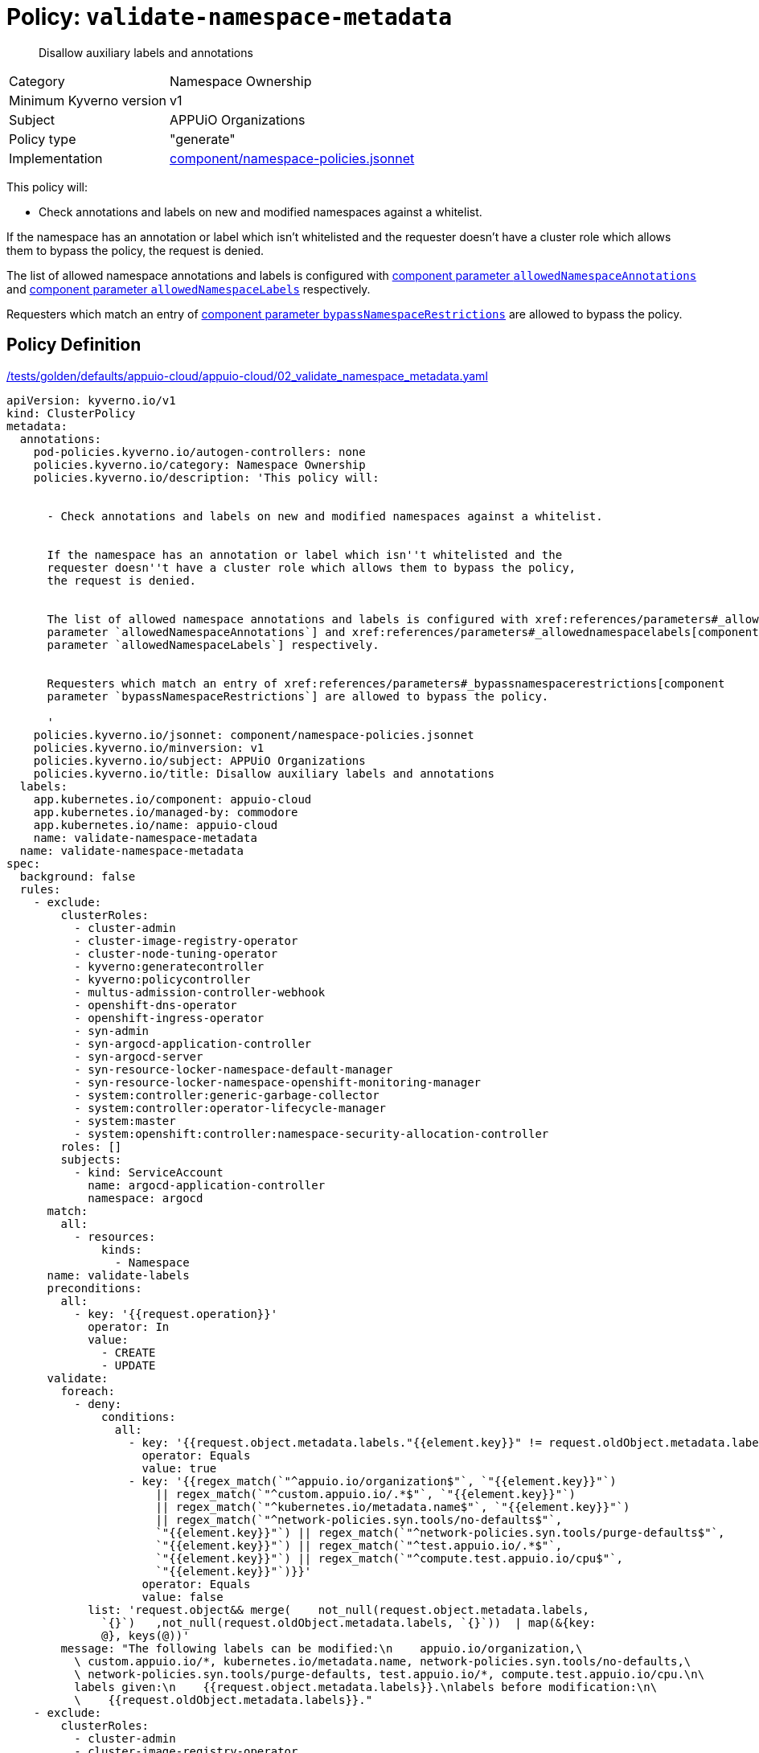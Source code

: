 = Policy: `validate-namespace-metadata`

[abstract]
--
Disallow auxiliary labels and annotations
--

[horizontal]
Category:: Namespace Ownership
Minimum Kyverno version:: v1
Subject:: APPUiO Organizations
Policy type:: "generate"
Implementation:: https://github.com/appuio/component-appuio-cloud/tree/master/component/namespace-policies.jsonnet[component/namespace-policies.jsonnet]

This policy will:

- Check annotations and labels on new and modified namespaces against a whitelist.

If the namespace has an annotation or label which isn't whitelisted and the requester doesn't have a cluster role which allows them to bypass the policy, the request is denied.

The list of allowed namespace annotations and labels is configured with xref:references/parameters#_allowednamespaceannotations[component parameter `allowedNamespaceAnnotations`] and xref:references/parameters#_allowednamespacelabels[component parameter `allowedNamespaceLabels`] respectively.

Requesters which match an entry of xref:references/parameters#_bypassnamespacerestrictions[component parameter `bypassNamespaceRestrictions`] are allowed to bypass the policy.


== Policy Definition

.https://github.com/appuio/component-appuio-cloud/tree/master//tests/golden/defaults/appuio-cloud/appuio-cloud/02_validate_namespace_metadata.yaml[/tests/golden/defaults/appuio-cloud/appuio-cloud/02_validate_namespace_metadata.yaml,window=_blank]
[source,yaml]
----
apiVersion: kyverno.io/v1
kind: ClusterPolicy
metadata:
  annotations:
    pod-policies.kyverno.io/autogen-controllers: none
    policies.kyverno.io/category: Namespace Ownership
    policies.kyverno.io/description: 'This policy will:


      - Check annotations and labels on new and modified namespaces against a whitelist.


      If the namespace has an annotation or label which isn''t whitelisted and the
      requester doesn''t have a cluster role which allows them to bypass the policy,
      the request is denied.


      The list of allowed namespace annotations and labels is configured with xref:references/parameters#_allowednamespaceannotations[component
      parameter `allowedNamespaceAnnotations`] and xref:references/parameters#_allowednamespacelabels[component
      parameter `allowedNamespaceLabels`] respectively.


      Requesters which match an entry of xref:references/parameters#_bypassnamespacerestrictions[component
      parameter `bypassNamespaceRestrictions`] are allowed to bypass the policy.

      '
    policies.kyverno.io/jsonnet: component/namespace-policies.jsonnet
    policies.kyverno.io/minversion: v1
    policies.kyverno.io/subject: APPUiO Organizations
    policies.kyverno.io/title: Disallow auxiliary labels and annotations
  labels:
    app.kubernetes.io/component: appuio-cloud
    app.kubernetes.io/managed-by: commodore
    app.kubernetes.io/name: appuio-cloud
    name: validate-namespace-metadata
  name: validate-namespace-metadata
spec:
  background: false
  rules:
    - exclude:
        clusterRoles:
          - cluster-admin
          - cluster-image-registry-operator
          - cluster-node-tuning-operator
          - kyverno:generatecontroller
          - kyverno:policycontroller
          - multus-admission-controller-webhook
          - openshift-dns-operator
          - openshift-ingress-operator
          - syn-admin
          - syn-argocd-application-controller
          - syn-argocd-server
          - syn-resource-locker-namespace-default-manager
          - syn-resource-locker-namespace-openshift-monitoring-manager
          - system:controller:generic-garbage-collector
          - system:controller:operator-lifecycle-manager
          - system:master
          - system:openshift:controller:namespace-security-allocation-controller
        roles: []
        subjects:
          - kind: ServiceAccount
            name: argocd-application-controller
            namespace: argocd
      match:
        all:
          - resources:
              kinds:
                - Namespace
      name: validate-labels
      preconditions:
        all:
          - key: '{{request.operation}}'
            operator: In
            value:
              - CREATE
              - UPDATE
      validate:
        foreach:
          - deny:
              conditions:
                all:
                  - key: '{{request.object.metadata.labels."{{element.key}}" != request.oldObject.metadata.labels."{{element.key}}"}}'
                    operator: Equals
                    value: true
                  - key: '{{regex_match(`"^appuio.io/organization$"`, `"{{element.key}}"`)
                      || regex_match(`"^custom.appuio.io/.*$"`, `"{{element.key}}"`)
                      || regex_match(`"^kubernetes.io/metadata.name$"`, `"{{element.key}}"`)
                      || regex_match(`"^network-policies.syn.tools/no-defaults$"`,
                      `"{{element.key}}"`) || regex_match(`"^network-policies.syn.tools/purge-defaults$"`,
                      `"{{element.key}}"`) || regex_match(`"^test.appuio.io/.*$"`,
                      `"{{element.key}}"`) || regex_match(`"^compute.test.appuio.io/cpu$"`,
                      `"{{element.key}}"`)}}'
                    operator: Equals
                    value: false
            list: 'request.object&& merge(    not_null(request.object.metadata.labels,
              `{}`)   ,not_null(request.oldObject.metadata.labels, `{}`))  | map(&{key:
              @}, keys(@))'
        message: "The following labels can be modified:\n    appuio.io/organization,\
          \ custom.appuio.io/*, kubernetes.io/metadata.name, network-policies.syn.tools/no-defaults,\
          \ network-policies.syn.tools/purge-defaults, test.appuio.io/*, compute.test.appuio.io/cpu.\n\
          labels given:\n    {{request.object.metadata.labels}}.\nlabels before modification:\n\
          \    {{request.oldObject.metadata.labels}}."
    - exclude:
        clusterRoles:
          - cluster-admin
          - cluster-image-registry-operator
          - cluster-node-tuning-operator
          - kyverno:generatecontroller
          - kyverno:policycontroller
          - multus-admission-controller-webhook
          - openshift-dns-operator
          - openshift-ingress-operator
          - syn-admin
          - syn-argocd-application-controller
          - syn-argocd-server
          - syn-resource-locker-namespace-default-manager
          - syn-resource-locker-namespace-openshift-monitoring-manager
          - system:controller:generic-garbage-collector
          - system:controller:operator-lifecycle-manager
          - system:master
          - system:openshift:controller:namespace-security-allocation-controller
        roles: []
        subjects:
          - kind: ServiceAccount
            name: argocd-application-controller
            namespace: argocd
      match:
        all:
          - resources:
              kinds:
                - Namespace
      name: validate-annotations
      preconditions:
        all:
          - key: '{{request.operation}}'
            operator: In
            value:
              - CREATE
              - UPDATE
      validate:
        foreach:
          - deny:
              conditions:
                all:
                  - key: '{{request.object.metadata.annotations."{{element.key}}"
                      != request.oldObject.metadata.annotations."{{element.key}}"}}'
                    operator: Equals
                    value: true
                  - key: '{{regex_match(`"^custom.appuio.io/.*$"`, `"{{element.key}}"`)
                      || regex_match(`"^kubectl.kubernetes.io/last-applied-configuration$"`,
                      `"{{element.key}}"`) || regex_match(`"^policies.kyverno.io/last-applied-patches$"`,
                      `"{{element.key}}"`) || regex_match(`"^appuio.io/active-deadline-seconds-override$"`,
                      `"{{element.key}}"`) || regex_match(`"^test.appuio.io/.*$"`,
                      `"{{element.key}}"`) || regex_match(`"^compute.test.appuio.io/cpu$"`,
                      `"{{element.key}}"`)}}'
                    operator: Equals
                    value: false
            list: 'request.object&& merge(    not_null(request.object.metadata.annotations,
              `{}`)   ,not_null(request.oldObject.metadata.annotations, `{}`))  |
              map(&{key: @}, keys(@))'
        message: "The following annotations can be modified:\n    custom.appuio.io/*,\
          \ kubectl.kubernetes.io/last-applied-configuration, policies.kyverno.io/last-applied-patches,\
          \ appuio.io/active-deadline-seconds-override, test.appuio.io/*, compute.test.appuio.io/cpu.\n\
          annotations given:\n    {{request.object.metadata.annotations}}.\nannotations\
          \ before modification:\n    {{request.oldObject.metadata.annotations}}."
  validationFailureAction: enforce

----

